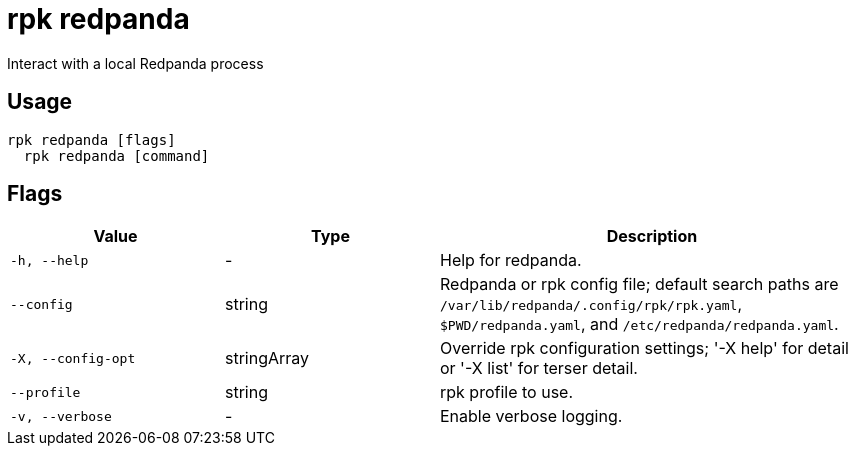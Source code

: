 = rpk redpanda
:description: rpk redpanda

Interact with a local Redpanda process

== Usage

[,bash]
----
rpk redpanda [flags]
  rpk redpanda [command]
----

== Flags

[cols="1m,1a,2a"]
|===
|*Value* |*Type* |*Description*

|-h, --help |- |Help for redpanda.

|--config |string |Redpanda or rpk config file; default search paths are `/var/lib/redpanda/.config/rpk/rpk.yaml`, `$PWD/redpanda.yaml`, and `/etc/redpanda/redpanda.yaml`.

|-X, --config-opt |stringArray |Override rpk configuration settings; '-X help' for detail or '-X list' for terser detail.

|--profile |string |rpk profile to use.

|-v, --verbose |- |Enable verbose logging.
|===